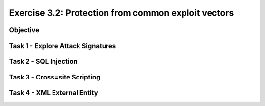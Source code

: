 Exercise 3.2: Protection from common exploit vectors
----------------------------------------

Objective
~~~~~~~~~~~~~~~~~~~~~~~~~~~~~~~~~~~~~~~~~~~~~~~~~~~~~

Task 1 - Explore Attack Signatures
~~~~~~~~~~~~~~~~~~~~~~~~~~~~~~~~~~~~~~~~~~~~~~~~~~~~~

Task 2 - SQL Injection
~~~~~~~~~~~~~~~~~~~~~~~~~~~~~~~~~~~~~~~~~~~~~~~~~~~~~

Task 3 - Cross=site Scripting
~~~~~~~~~~~~~~~~~~~~~~~~~~~~~~~~~~~~~~~~~~~~~~~~~~~~~

Task 4 - XML External Entity
~~~~~~~~~~~~~~~~~~~~~~~~~~~~~~~~~~~~~~~~~~~~~~~~~~~~~
